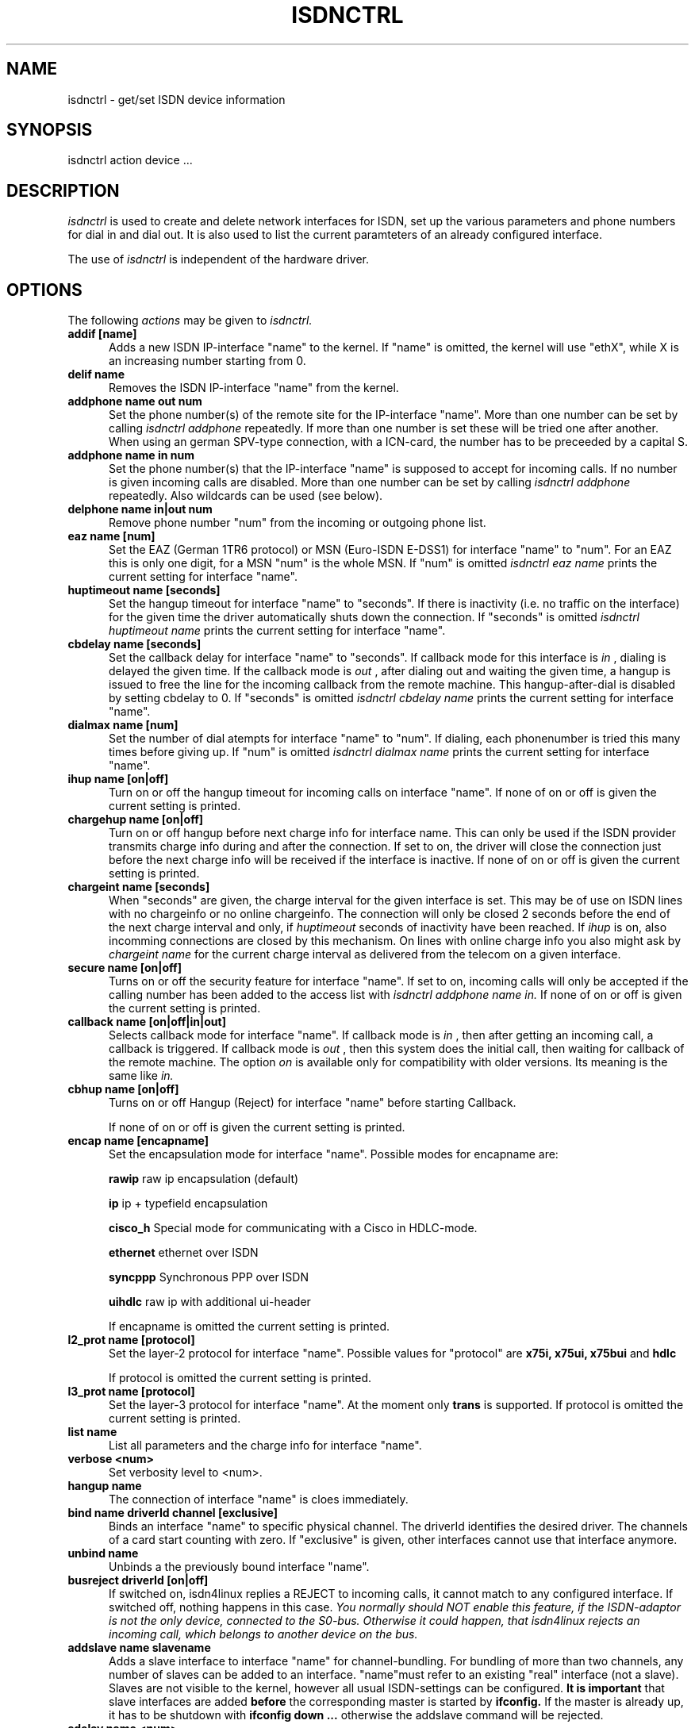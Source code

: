 .TH ISDNCTRL 8 "02. April 1996"
.UC 4
.SH NAME
isdnctrl \- get/set ISDN device information
.SH SYNOPSIS
isdnctrl action device ...
.br
.SH DESCRIPTION
.I isdnctrl
is used to create and delete network interfaces for ISDN, set up
the various parameters and phone numbers for dial in and dial
out. It is also used to list the current paramteters of an
already configured interface.
.LP
The use of
.I isdnctrl
is independent of the hardware driver.
.LP
.SH OPTIONS
The following 
.I actions
may be given to
.I isdnctrl.
.TP 5
.B addif [name]
Adds a new ISDN IP-interface "name" to the kernel. If "name" is
omitted, the kernel will use "ethX", while X is an increasing
number starting from 0.
.TP 5
.B delif name
Removes the ISDN IP-interface "name" from the kernel.
.TP 5
.B addphone name out num
Set the phone number(s) of the remote site for the IP-interface
"name". More than one number can be set by calling
.I isdnctrl addphone
repeatedly. If more than one number is set these will be tried
one after another. When using an german SPV-type connection,
with a ICN-card, the number has to be preceeded by a capital S. 
.TP 5
.B addphone name in num
Set the phone number(s) that the IP-interface "name" is supposed
to accept for incoming calls. If no number is given incoming
calls are disabled. More than one number can be set by calling
.I isdnctrl addphone
repeatedly. Also wildcards can be used (see below).
.TP 5
.B delphone name in|out num
Remove phone number "num" from the incoming or outgoing phone list.
.TP 5
.B eaz name [num]
Set the EAZ (German 1TR6 protocol) or MSN (Euro-ISDN E-DSS1) for
interface "name" to "num". For an EAZ this is only one digit, for
a MSN "num" is the whole MSN. If "num" is omitted
.I isdnctrl eaz name
prints the current setting for interface "name".
.TP 5
.B huptimeout name [seconds]
Set the hangup timeout for interface "name" to "seconds". If
there is inactivity (i.e. no traffic on the interface) for the
given time the driver automatically shuts down the connection.
If "seconds" is omitted
.I isdnctrl huptimeout name
prints the current setting for interface "name".
.TP 5
.B cbdelay name [seconds]
Set the callback delay for interface "name" to "seconds". If
callback mode for this interface is
.I in
, dialing is delayed the given time. If the callback mode is
.I out
, after dialing out and waiting the given time, a hangup is
issued to free the line for the incoming callback from the remote
machine. This hangup-after-dial is disabled by setting cbdelay to
0.
If "seconds" is omitted
.I isdnctrl cbdelay name
prints the current setting for interface "name".
.TP 5
.B dialmax name [num]
Set the number of dial atempts for interface "name" to "num". If
dialing, each phonenumber is tried this many times before giving up.
If "num" is omitted
.I isdnctrl dialmax name
prints the current setting for interface "name".
.TP 5
.B ihup name [on|off]
Turn on or off the hangup timeout for incoming calls on
interface "name". If none of on or off is given the current
setting is printed.
.TP 5
.B chargehup name [on|off]
Turn on or off hangup before next charge info for interface
name. This can only be used if the ISDN provider transmits
charge info during and after the connection. If set to on, the
driver will close the connection just before the next charge
info will be received if the interface is inactive. If none of
on or off is given the current setting is printed.
.TP 5
.B chargeint name [seconds]
When "seconds" are given, the charge interval for the given
interface is set. This may be of use on ISDN lines with no
chargeinfo or no online chargeinfo. The connection will only
be closed 2 seconds before the end of the next charge interval
and only, if 
.I huptimeout
seconds of inactivity have been reached. If 
.I ihup 
is on, also incomming connections are closed by this mechanism.
On lines with online charge info you also might ask by 
.I chargeint name 
for the current charge interval as delivered from the
telecom on a given interface.
.TP 5
.B secure name [on|off]
Turns on or off the security feature for interface "name". If
set to on, incoming calls will only be accepted if the calling
number has been added to the access list with
.I isdnctrl addphone name in.
If none of on or off is given the current setting is printed.
.TP 5
.B callback name [on|off|in|out]
Selects callback mode for interface "name". If callback mode is
.I in
, then after getting an incoming call, a callback is triggered. If
callback mode is
.I out
, then this system does the initial call, then waiting for callback of
the remote machine. The option
.I on
is available only for compatibility with older versions. Its meaning is
the same like
.I in.
.TP 5
.B cbhup name [on|off]
Turns on or off Hangup (Reject) for interface "name" before starting Callback.

If none of on or off is given the current
setting is printed.
.TP 5
.B encap name [encapname]
Set the encapsulation mode for interface "name". Possible modes
for encapname are:

.B rawip
raw ip encapsulation (default)

.B ip
ip + typefield encapsulation

.B cisco_h
Special mode for communicating with a Cisco in HDLC-mode.

.B ethernet
ethernet over ISDN

.B syncppp
Synchronous PPP over ISDN

.B uihdlc
raw ip with additional ui-header

If encapname is omitted the current setting is printed.

.TP 5
.B l2_prot name [protocol]
Set the layer-2 protocol for interface "name". Possible values
for "protocol" are
.B x75i, x75ui, x75bui
and
.B hdlc

If protocol is omitted the current setting is printed.
.TP 5
.B l3_prot name [protocol]
Set the layer-3 protocol for interface "name". At the moment only
.B trans
is supported.
If protocol is omitted the current setting is printed.
.TP 5
.B list name
List all parameters and the charge info for interface "name".
.TP 5
.B verbose <num>
Set verbosity level to <num>.
.TP 5
.B hangup name
The connection of interface "name" is cloes immediately. 
.TP 5
.B bind name driverId channel [exclusive]
Binds an interface "name" to specific physical channel.
The driverId identifies the desired driver. The channels of a card start
counting with zero. If "exclusive" is given, other
interfaces cannot use that interface anymore.
.TP 5
.B unbind name
Unbinds a the previously bound interface "name".
.TP 5
.B busreject driverId [on|off]
If switched on, isdn4linux replies a REJECT to incoming calls, it
cannot match to any configured interface. If switched off, nothing
happens in this case.
.I You normally should NOT enable this feature, if the ISDN-adaptor is not the only device, connected to the S0-bus. Otherwise it could happen, that isdn4linux rejects an incoming call, which belongs to another device on the bus.
.TP 5
.B addslave name slavename
Adds a slave interface to interface "name" for channel-bundling. For bundling
of more than two channels, any number of slaves can be added to an interface.
"name"must refer to an existing "real" interface (not a slave). Slaves are
not visible to the kernel, however all usual ISDN-settings can be configured.
.B It is important
that slave interfaces are added
.B before
the corresponding master is started by
.B ifconfig.
If the master is already up, it has to be shutdown with
.B ifconfig down ...
otherwise the addslave command will be rejected.
.TP 5
.B sdelay name <num>
Set delay for slave-dialing.
A master interface has to have a load of more than
.B trigger
cps for at least this time
(in seconds), before it's slave is started.
.TP 5
.B trigger name <num>
Set trigger level for slave-dialing.
A master interface has to have a load of more than
.B trigger
cps for at least
.B sdelay
seconds, before it's slave is started.
.TP 5
.B dial name
Force dialing of interface "name".
.TP 5
.B mapping driverId MSN0[,MSN1[,MSN2]] ... [,MSN9]
Installs a mapping-table for MSN<->EAZ-mapping. See README for details.

.SH WILDCARDS
For matching incoming calls phone numbers can be be set by
.I isdnctrl addphone name in num
using pattern matching like the regular expressions in shells.
The following wildcards are supported:

.TP 7
.I ?
one arbitrary digit
.TP 7
.I *
zero or arbitrary many digits
.TP 7
.I [123]
one of the digits in the list
.TP 7
.I [1-5]
one digit between '1' and '5'
.TP 7
.I ^
as the first character in a list inverts the
list
.LP
.SH BUGS
This man page is not complete.
.LP
.SH AUTHOR
Volker Goetz <volker@oops.franken.de>
.LP
.SH SEE ALSO
.I ttyI\c
\&(4),
.I icnctrl\c
\&(8),
.I telesctrl\c
\&(8),
.I isdninfo\c
\&(4).

